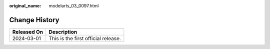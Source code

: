 :original_name: modelarts_03_0097.html

.. _modelarts_03_0097:

Change History
==============

=========== ===================================
Released On Description
=========== ===================================
2024-03-01  This is the first official release.
=========== ===================================

